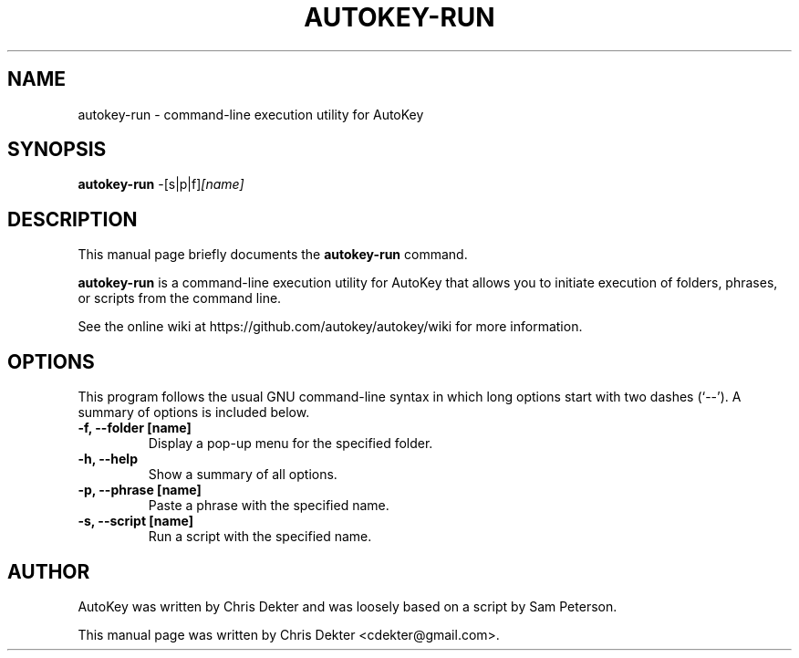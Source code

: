 .\"                                      Hey, EMACS: -*- nroff -*-
.\" First parameter, NAME, should be all caps.
.\" Second parameter, SECTION, should be 1-8, maybe w/ subsection.
.\" Other parameters are allowed: see man(7), man(1).
.TH AUTOKEY-RUN "1" "April 19, 2023"
.\" Please adjust this date whenever revising the man page.
.\"
.\" Some roff macros for reference:
.\" .nh        disable hyphenation
.\" .hy        enable hyphenation
.\" .ad l      left-justify
.\" .ad b      justify to both left and right margins
.\" .nf        disable filling
.\" .fi        enable filling
.\" .br        insert line break
.\" .sp <n>    insert n+1 empty lines
.\" For man-page-specific macros, see man(7).
.SH NAME
autokey-run \- command-line execution utility for AutoKey
.SH SYNOPSIS
.B autokey-run
.RI -[s|p|f] [name]
.SH DESCRIPTION
This manual page briefly documents the \fBautokey-run\fP command.
.PP
.\" TeX users may be more comfortable with the \fB<whatever>\fP and
.\" \fI<whatever>\fP escape sequences to invoke bold-face or italics,
.\" respectively.
\fBautokey-run\fP is a command-line execution utility for AutoKey that
allows you to initiate execution of folders, phrases, or scripts from
the command line.
.PP
See the online wiki at https://github.com/autokey/autokey/wiki for more
information.
.SH OPTIONS
This program follows the usual GNU command-line syntax in which long
options start with two dashes (`--').
A summary of options is included below.
.TP
.B \-f, \-\-folder [name]
Display a pop-up menu for the specified folder.
.TP
.B \-h, \-\-help
Show a summary of all options.
.TP
.B \-p, \-\-phrase [name]
Paste a phrase with the specified name.
.TP
.B \-s, \-\-script [name]
Run a script with the specified name.
.SH AUTHOR
AutoKey was written by Chris Dekter and was loosely based on a script by
Sam Peterson.
.PP
This manual page was written by Chris Dekter <cdekter@gmail.com>.
